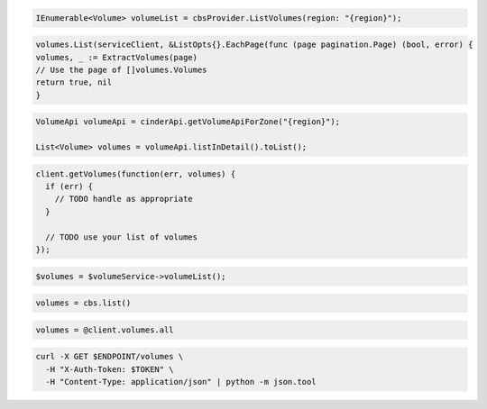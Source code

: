 .. code-block:: csharp

  IEnumerable<Volume> volumeList = cbsProvider.ListVolumes(region: "{region}");

.. code-block:: go

	volumes.List(serviceClient, &ListOpts{}.EachPage(func (page pagination.Page) (bool, error) {
  	volumes, _ := ExtractVolumes(page)
  	// Use the page of []volumes.Volumes
  	return true, nil
	}

.. code-block:: java

  VolumeApi volumeApi = cinderApi.getVolumeApiForZone("{region}");

  List<Volume> volumes = volumeApi.listInDetail().toList();

.. code-block:: javascript

  client.getVolumes(function(err, volumes) {
    if (err) {
      // TODO handle as appropriate
    }

    // TODO use your list of volumes
  });

.. code-block:: php

  $volumes = $volumeService->volumeList();

.. code-block:: python

  volumes = cbs.list()

.. code-block:: ruby

  volumes = @client.volumes.all

.. code-block:: sh

  curl -X GET $ENDPOINT/volumes \
    -H "X-Auth-Token: $TOKEN" \
    -H "Content-Type: application/json" | python -m json.tool
